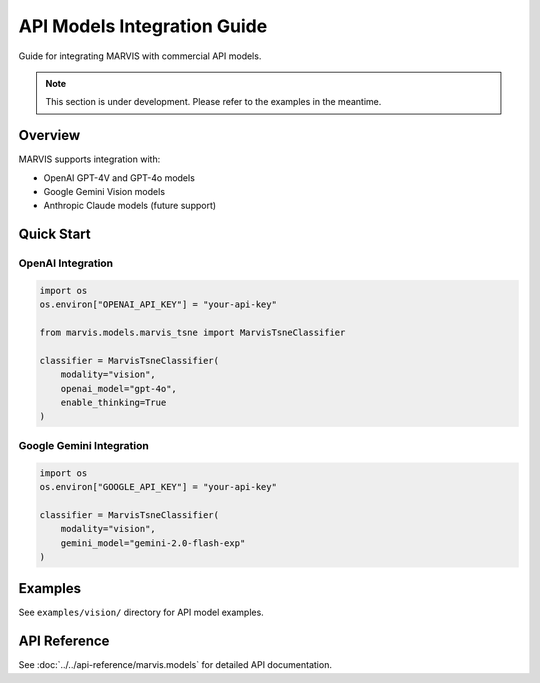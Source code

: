 API Models Integration Guide
===============================

Guide for integrating MARVIS with commercial API models.

.. note::
   This section is under development. Please refer to the examples in the meantime.

Overview
--------

MARVIS supports integration with:

* OpenAI GPT-4V and GPT-4o models
* Google Gemini Vision models
* Anthropic Claude models (future support)

Quick Start
-----------

OpenAI Integration
~~~~~~~~~~~~~~~~~~

.. code-block:: python

   import os
   os.environ["OPENAI_API_KEY"] = "your-api-key"

   from marvis.models.marvis_tsne import MarvisTsneClassifier

   classifier = MarvisTsneClassifier(
       modality="vision",
       openai_model="gpt-4o",
       enable_thinking=True
   )

Google Gemini Integration
~~~~~~~~~~~~~~~~~~~~~~~~~

.. code-block:: python

   import os
   os.environ["GOOGLE_API_KEY"] = "your-api-key"

   classifier = MarvisTsneClassifier(
       modality="vision",
       gemini_model="gemini-2.0-flash-exp"
   )

Examples
--------

See ``examples/vision/`` directory for API model examples.

API Reference
-------------

See :doc:`../../api-reference/marvis.models` for detailed API documentation.